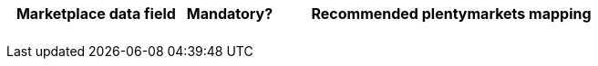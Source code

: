 [[table-recommended-mappings]]
[cols="2,1,4a"]
|===
|Marketplace data field |Mandatory? |Recommended plentymarkets mapping

|
|
| 

|
|
| 

|
|
| 

|
|
| 

|
|
|
|===